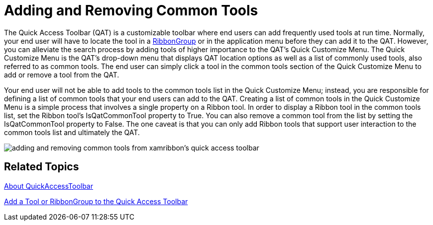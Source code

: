 ﻿////

|metadata|
{
    "name": "xamribbon-adding-and-removing-common-tools",
    "controlName": ["xamRibbon"],
    "tags": ["Data Presentation","Editing","Getting Started","How Do I","Selection"],
    "guid": "{4BD21264-6734-4883-BB0A-E9C69D0C5DA5}",  
    "buildFlags": [],
    "createdOn": "2012-01-30T19:39:54.1401811Z"
}
|metadata|
////

= Adding and Removing Common Tools



The Quick Access Toolbar (QAT) is a customizable toolbar where end users can add frequently used tools at run time. Normally, your end user will have to locate the tool in a link:{ApiPlatform}ribbon{ApiVersion}~infragistics.windows.ribbon.ribbongroup.html[RibbonGroup] or in the application menu before they can add it to the QAT. However, you can alleviate the search process by adding tools of higher importance to the QAT's Quick Customize Menu. The Quick Customize Menu is the QAT's drop-down menu that displays QAT location options as well as a list of commonly used tools, also referred to as common tools. The end user can simply click a tool in the common tools section of the Quick Customize Menu to add or remove a tool from the QAT.

Your end user will not be able to add tools to the common tools list in the Quick Customize Menu; instead, you are responsible for defining a list of common tools that your end users can add to the QAT. Creating a list of common tools in the Quick Customize Menu is a simple process that involves a single property on a Ribbon tool. In order to display a Ribbon tool in the common tools list, set the Ribbon tool's IsQatCommonTool property to True. You can also remove a common tool from the list by setting the IsQatCommonTool property to False. The one caveat is that you can only add Ribbon tools that support user interaction to the common tools list and ultimately the QAT.

image::images/xamRibbon_Adding_and_Removing_Common_Tools.png[adding and removing common tools from xamribbon's quick access toolbar]

== Related Topics

link:xamribbon-about-quickaccesstoolbar.html[About QuickAccessToolbar]

link:xamribbon-add-a-tool-or-ribbongroup-to-the-quick-access-toolbar.html[Add a Tool or RibbonGroup to the Quick Access Toolbar]